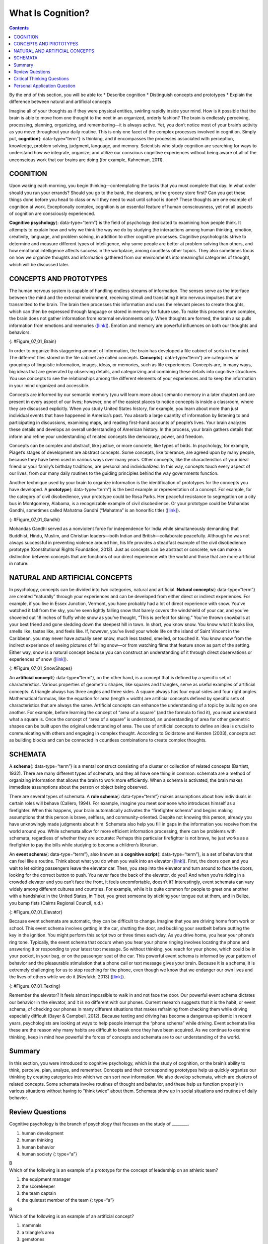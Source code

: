 ==================
What Is Cognition?
==================



.. contents::
   :depth: 3
..

.. container::

   By the end of this section, you will be able to: \* Describe
   cognition \* Distinguish concepts and prototypes \* Explain the
   difference between natural and artificial concepts

Imagine all of your thoughts as if they were physical entities, swirling
rapidly inside your mind. How is it possible that the brain is able to
move from one thought to the next in an organized, orderly fashion? The
brain is endlessly perceiving, processing, planning, organizing, and
remembering—it is always active. Yet, you don’t notice most of your
brain’s activity as you move throughout your daily routine. This is only
one facet of the complex processes involved in cognition. Simply put,
**cognition**\ {: data-type=“term”} is thinking, and it encompasses the
processes associated with perception, knowledge, problem solving,
judgment, language, and memory. Scientists who study cognition are
searching for ways to understand how we integrate, organize, and utilize
our conscious cognitive experiences without being aware of all of the
unconscious work that our brains are doing (for example, Kahneman,
2011).

COGNITION
=========

Upon waking each morning, you begin thinking—contemplating the tasks
that you must complete that day. In what order should you run your
errands? Should you go to the bank, the cleaners, or the grocery store
first? Can you get these things done before you head to class or will
they need to wait until school is done? These thoughts are one example
of cognition at work. Exceptionally complex, cognition is an essential
feature of human consciousness, yet not all aspects of cognition are
consciously experienced.

**Cognitive psychology**\ {: data-type=“term”} is the field of
psychology dedicated to examining how people think. It attempts to
explain how and why we think the way we do by studying the interactions
among human thinking, emotion, creativity, language, and problem
solving, in addition to other cognitive processes. Cognitive
psychologists strive to determine and measure different types of
intelligence, why some people are better at problem solving than others,
and how emotional intelligence affects success in the workplace, among
countless other topics. They also sometimes focus on how we organize
thoughts and information gathered from our environments into meaningful
categories of thought, which will be discussed later.

CONCEPTS AND PROTOTYPES
=======================

The human nervous system is capable of handling endless streams of
information. The senses serve as the interface between the mind and the
external environment, receiving stimuli and translating it into nervous
impulses that are transmitted to the brain. The brain then processes
this information and uses the relevant pieces to create thoughts, which
can then be expressed through language or stored in memory for future
use. To make this process more complex, the brain does not gather
information from external environments only. When thoughts are formed,
the brain also pulls information from emotions and memories
(`[link] <#Figure_07_01_Brain>`__). Emotion and memory are powerful
influences on both our thoughts and behaviors.

|The outline of a human head is shown. There is a box containing
“Information, sensations” in front of the head. An arrow from this box
points to another box containing “Emotions, memories” located where the
person’s brain would be. An arrow from this second box points to a third
box containing “Thoughts” behind the head.|\ {: #Figure_07_01_Brain}

In order to organize this staggering amount of information, the brain
has developed a file cabinet of sorts in the mind. The different files
stored in the file cabinet are called concepts. **Concepts**\ {:
data-type=“term”} are categories or groupings of linguistic information,
images, ideas, or memories, such as life experiences. Concepts are, in
many ways, big ideas that are generated by observing details, and
categorizing and combining these details into cognitive structures. You
use concepts to see the relationships among the different elements of
your experiences and to keep the information in your mind organized and
accessible.

Concepts are informed by our semantic memory (you will learn more about
semantic memory in a later chapter) and are present in every aspect of
our lives; however, one of the easiest places to notice concepts is
inside a classroom, where they are discussed explicitly. When you study
United States history, for example, you learn about more than just
individual events that have happened in America’s past. You absorb a
large quantity of information by listening to and participating in
discussions, examining maps, and reading first-hand accounts of people’s
lives. Your brain analyzes these details and develops an overall
understanding of American history. In the process, your brain gathers
details that inform and refine your understanding of related concepts
like democracy, power, and freedom.

Concepts can be complex and abstract, like justice, or more concrete,
like types of birds. In psychology, for example, Piaget’s stages of
development are abstract concepts. Some concepts, like tolerance, are
agreed upon by many people, because they have been used in various ways
over many years. Other concepts, like the characteristics of your ideal
friend or your family’s birthday traditions, are personal and
individualized. In this way, concepts touch every aspect of our lives,
from our many daily routines to the guiding principles behind the way
governments function.

Another technique used by your brain to organize information is the
identification of prototypes for the concepts you have developed. A
**prototype**\ {: data-type=“term”} is the best example or
representation of a concept. For example, for the category of civil
disobedience, your prototype could be Rosa Parks. Her peaceful
resistance to segregation on a city bus in Montgomery, Alabama, is a
recognizable example of civil disobedience. Or your prototype could be
Mohandas Gandhi, sometimes called Mahatma Gandhi (“Mahatma” is an
honorific title) (`[link] <#Figure_07_01_Gandhi>`__).

|A photograph of Mohandas Gandhi is shown. There are several people
walking with him.|\ {: #Figure_07_01_Gandhi}

Mohandas Gandhi served as a nonviolent force for independence for India
while simultaneously demanding that Buddhist, Hindu, Muslim, and
Christian leaders—both Indian and British—collaborate peacefully.
Although he was not always successful in preventing violence around him,
his life provides a steadfast example of the civil disobedience
prototype (Constitutional Rights Foundation, 2013). Just as concepts can
be abstract or concrete, we can make a distinction between concepts that
are functions of our direct experience with the world and those that are
more artificial in nature.

NATURAL AND ARTIFICIAL CONCEPTS
===============================

In psychology, concepts can be divided into two categories, natural and
artificial. **Natural concepts**\ {: data-type=“term”} are created
“naturally” through your experiences and can be developed from either
direct or indirect experiences. For example, if you live in Essex
Junction, Vermont, you have probably had a lot of direct experience with
snow. You’ve watched it fall from the sky, you’ve seen lightly falling
snow that barely covers the windshield of your car, and you’ve shoveled
out 18 inches of fluffy white snow as you’ve thought, “This is perfect
for skiing.” You’ve thrown snowballs at your best friend and gone
sledding down the steepest hill in town. In short, you know snow. You
know what it looks like, smells like, tastes like, and feels like. If,
however, you’ve lived your whole life on the island of Saint Vincent in
the Caribbean, you may never have actually seen snow, much less tasted,
smelled, or touched it. You know snow from the indirect experience of
seeing pictures of falling snow—or from watching films that feature snow
as part of the setting. Either way, snow is a natural concept because
you can construct an understanding of it through direct observations or
experiences of snow (`[link] <#Figure_07_01_SnowShapes>`__).

|Photograph A shows a snow covered landscape with the sun shining over
it. Photograph B shows a sphere shaped object perched atop the corner of
a cube shaped object. There is also a triangular object shown.|\ {:
#Figure_07_01_SnowShapes}

An **artificial concept**\ {: data-type=“term”}, on the other hand, is a
concept that is defined by a specific set of characteristics. Various
properties of geometric shapes, like squares and triangles, serve as
useful examples of artificial concepts. A triangle always has three
angles and three sides. A square always has four equal sides and four
right angles. Mathematical formulas, like the equation for area (length
× width) are artificial concepts defined by specific sets of
characteristics that are always the same. Artificial concepts can
enhance the understanding of a topic by building on one another. For
example, before learning the concept of “area of a square” (and the
formula to find it), you must understand what a square is. Once the
concept of “area of a square” is understood, an understanding of area
for other geometric shapes can be built upon the original understanding
of area. The use of artificial concepts to define an idea is crucial to
communicating with others and engaging in complex thought. According to
Goldstone and Kersten (2003), concepts act as building blocks and can be
connected in countless combinations to create complex thoughts.

SCHEMATA
========

A **schema**\ {: data-type=“term”} is a mental construct consisting of a
cluster or collection of related concepts (Bartlett, 1932). There are
many different types of schemata, and they all have one thing in common:
schemata are a method of organizing information that allows the brain to
work more efficiently. When a schema is activated, the brain makes
immediate assumptions about the person or object being observed.

There are several types of schemata. A **role schema**\ {:
data-type=“term”} makes assumptions about how individuals in certain
roles will behave (Callero, 1994). For example, imagine you meet someone
who introduces himself as a firefighter. When this happens, your brain
automatically activates the “firefighter schema” and begins making
assumptions that this person is brave, selfless, and community-oriented.
Despite not knowing this person, already you have unknowingly made
judgments about him. Schemata also help you fill in gaps in the
information you receive from the world around you. While schemata allow
for more efficient information processing, there can be problems with
schemata, regardless of whether they are accurate: Perhaps this
particular firefighter is not brave, he just works as a firefighter to
pay the bills while studying to become a children’s librarian.

An **event schema**\ {: data-type=“term”}, also known as a **cognitive
script**\ {: data-type=“term”}, is a set of behaviors that can feel like
a routine. Think about what you do when you walk into an elevator
(`[link] <#Figure_07_01_Elevator>`__). First, the doors open and you
wait to let exiting passengers leave the elevator car. Then, you step
into the elevator and turn around to face the doors, looking for the
correct button to push. You never face the back of the elevator, do you?
And when you’re riding in a crowded elevator and you can’t face the
front, it feels uncomfortable, doesn’t it? Interestingly, event schemata
can vary widely among different cultures and countries. For example,
while it is quite common for people to greet one another with a
handshake in the United States, in Tibet, you greet someone by sticking
your tongue out at them, and in Belize, you bump fists (Cairns Regional
Council, n.d.)

|A crowded elevator is shown. There are many people standing close to
one another.|\ {: #Figure_07_01_Elevator}

Because event schemata are automatic, they can be difficult to change.
Imagine that you are driving home from work or school. This event schema
involves getting in the car, shutting the door, and buckling your
seatbelt before putting the key in the ignition. You might perform this
script two or three times each day. As you drive home, you hear your
phone’s ring tone. Typically, the event schema that occurs when you hear
your phone ringing involves locating the phone and answering it or
responding to your latest text message. So without thinking, you reach
for your phone, which could be in your pocket, in your bag, or on the
passenger seat of the car. This powerful event schema is informed by
your pattern of behavior and the pleasurable stimulation that a phone
call or text message gives your brain. Because it is a schema, it is
extremely challenging for us to stop reaching for the phone, even though
we know that we endanger our own lives and the lives of others while we
do it (Neyfakh, 2013) (`[link] <#Figure_07_01_Texting>`__).

|A person’s right hand is holding a cellular phone. The person is in the
driver’s seat of an automobile while on the road.|\ {:
#Figure_07_01_Texting}

Remember the elevator? It feels almost impossible to walk in and not
face the door. Our powerful event schema dictates our behavior in the
elevator, and it is no different with our phones. Current research
suggests that it is the habit, or event schema, of checking our phones
in many different situations that makes refraining from checking them
while driving especially difficult (Bayer & Campbell, 2012). Because
texting and driving has become a dangerous epidemic in recent years,
psychologists are looking at ways to help people interrupt the “phone
schema” while driving. Event schemata like these are the reason why many
habits are difficult to break once they have been acquired. As we
continue to examine thinking, keep in mind how powerful the forces of
concepts and schemata are to our understanding of the world.

Summary
=======

In this section, you were introduced to cognitive psychology, which is
the study of cognition, or the brain’s ability to think, perceive, plan,
analyze, and remember. Concepts and their corresponding prototypes help
us quickly organize our thinking by creating categories into which we
can sort new information. We also develop schemata, which are clusters
of related concepts. Some schemata involve routines of thought and
behavior, and these help us function properly in various situations
without having to “think twice” about them. Schemata show up in social
situations and routines of daily behavior.

Review Questions
================

.. container::

   .. container::

      Cognitive psychology is the branch of psychology that focuses on
      the study of \________.

      1. human development
      2. human thinking
      3. human behavior
      4. human society {: type=“a”}

   .. container::

      B

.. container::

   .. container::

      Which of the following is an example of a prototype for the
      concept of leadership on an athletic team?

      1. the equipment manager
      2. the scorekeeper
      3. the team captain
      4. the quietest member of the team {: type=“a”}

   .. container::

      B

.. container::

   .. container::

      Which of the following is an example of an artificial concept?

      1. mammals
      2. a triangle’s area
      3. gemstones
      4. teachers {: type=“a”}

   .. container::

      B

.. container::

   .. container::

      An event schema is also known as a cognitive \________.

      1. stereotype
      2. concept
      3. script
      4. prototype {: type=“a”}

   .. container::

      C

Critical Thinking Questions
===========================

.. container::

   .. container::

      Describe an event schema that you would notice at a sporting
      event.

   .. container::

      Answers will vary. When attending a basketball game, it is typical
      to support your team by wearing the team colors and sitting behind
      their bench.

.. container::

   .. container::

      Explain why event schemata have so much power over human behavior.

   .. container::

      Event schemata are rooted in the social fabric of our communities.
      We expect people to behave in certain ways in certain types of
      situations, and we hold ourselves to the same social standards. It
      is uncomfortable to go against an event schema—it feels almost
      like we are breaking the rules.

Personal Application Question
=============================

.. container::

   .. container::

      Describe a natural concept that you know fully but that would be
      difficult for someone else to understand and explain why it would
      be difficult.

.. glossary::

   artificial concept
      concept that is defined by a very specific set of characteristics
      ^
   cognition
      thinking, including perception, learning, problem solving,
      judgment, and memory ^
   cognitive psychology
      field of psychology dedicated to studying every aspect of how
      people think ^
   concept
      category or grouping of linguistic information, objects, ideas, or
      life experiences ^
   cognitive script
      set of behaviors that are performed the same way each time; also
      referred to as an event schema ^
   event schema
      set of behaviors that are performed the same way each time; also
      referred to as a cognitive script ^
   natural concept
      mental groupings that are created “naturally” through your
      experiences ^
   prototype
      best representation of a concept ^
   role schema
      set of expectations that define the behaviors of a person
      occupying a particular role ^
   schema
      (plural = schemata) mental construct consisting of a cluster or
      collection of related concepts

.. |The outline of a human head is shown. There is a box containing “Information, sensations” in front of the head. An arrow from this box points to another box containing “Emotions, memories” located where the person’s brain would be. An arrow from this second box points to a third box containing “Thoughts” behind the head.| image:: ../resources/CNX_Psych_07_01_Concepts.jpg
.. |A photograph of Mohandas Gandhi is shown. There are several people walking with him.| image:: ../resources/CNX_Psych_07_01_Gandhi.jpg
.. |Photograph A shows a snow covered landscape with the sun shining over it. Photograph B shows a sphere shaped object perched atop the corner of a cube shaped object. There is also a triangular object shown.| image:: ../resources/CNX_Psych_07_01_SnowShapes.jpg
.. |A crowded elevator is shown. There are many people standing close to one another.| image:: ../resources/CNX_Psych_07_01_Elevator.jpg
.. |A person’s right hand is holding a cellular phone. The person is in the driver’s seat of an automobile while on the road.| image:: ../resources/CNX_Psych_07_01_TextDrive.jpg
